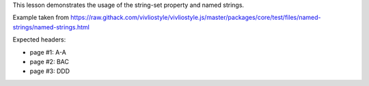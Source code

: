 This lesson demonstrates the usage of the string-set property and named
strings.  

Example taken from
https://raw.githack.com/vivliostyle/vivliostyle.js/master/packages/core/test/files/named-strings/named-strings.html

Expected headers:

- page #1: A-A
- page #2: BAC
- page #3: DDD

